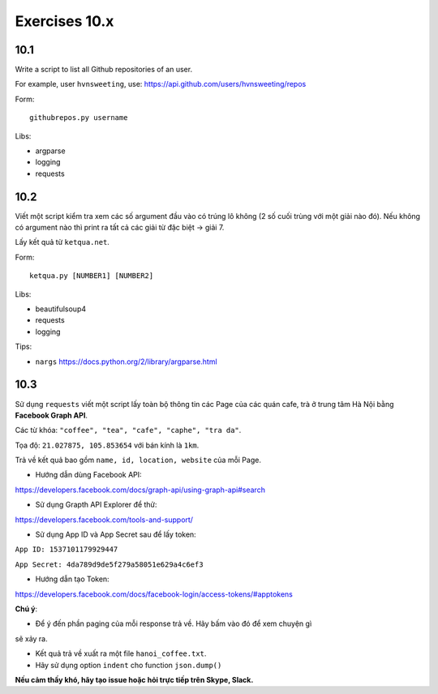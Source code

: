 Exercises 10.x
========

10.1
----

Write a script to list all Github repositories of an user.

For example, user ``hvnsweeting``, use:
https://api.github.com/users/hvnsweeting/repos

Form::

  githubrepos.py username

Libs:

- argparse
- logging
- requests

10.2
----

Viết một script kiểm tra xem các số argument đầu vào có trúng lô không
(2 số cuối trùng với một giải nào đó). Nếu không có argument nào thì print
ra tất cả các giải từ đặc biệt -> giải 7.

Lấy kết quả từ ``ketqua.net``.

Form::

  ketqua.py [NUMBER1] [NUMBER2]

Libs:

- beautifulsoup4
- requests
- logging

Tips:

- ``nargs`` https://docs.python.org/2/library/argparse.html

10.3
----

Sử dụng ``requests`` viết một script lấy toàn bộ thông tin các Page của
các quán cafe, trà ở trung tâm Hà Nội bằng **Facebook Graph API**.  

Các từ khóa: ``"coffee", "tea", "cafe", "caphe", "tra da"``.  

Tọa độ: ``21.027875, 105.853654`` với bán kính là ``1km``.  

Trả về kết quả bao gồm ``name, id, location, website`` của mỗi Page.  

- Hướng dẫn dùng Facebook API:  

https://developers.facebook.com/docs/graph-api/using-graph-api#search  

- Sử dụng Grapth API Explorer để thử:  

https://developers.facebook.com/tools-and-support/  

- Sử dụng App ID và App Secret sau để lấy token:  

``App ID: 1537101179929447``  

``App Secret: 4da789d9de5f279a58051e629a4c6ef3``  

- Hướng dẫn tạo Token: 

https://developers.facebook.com/docs/facebook-login/access-tokens/#apptokens  

**Chú ý**:  

- Để ý đến phần paging của mỗi response trả về. Hãy bấm vào đó để xem chuyện gì
sẽ xảy ra.  

- Kết quả trả về xuất ra một file ``hanoi_coffee.txt``.  

- Hãy sử dụng option ``indent`` cho function ``json.dump()``  

**Nếu cảm thấy khó, hãy tạo issue hoặc hỏi trực tiếp trên Skype, Slack.**

